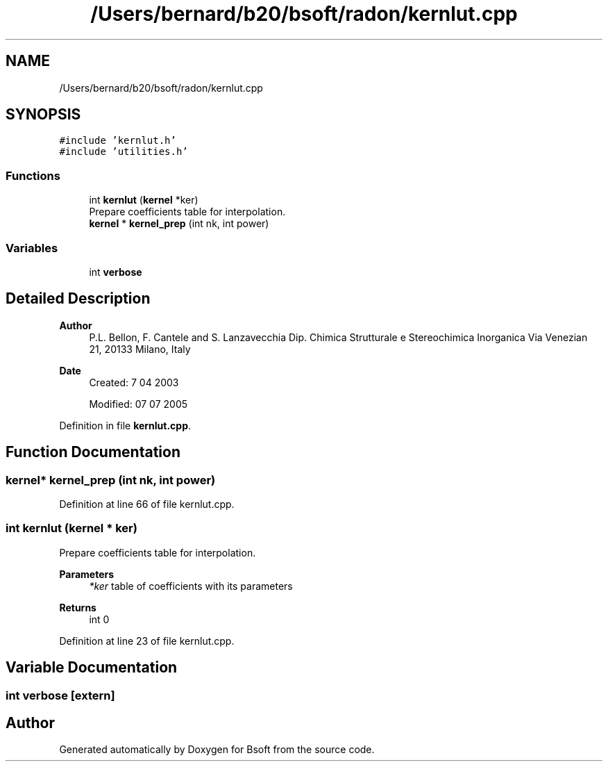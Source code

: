 .TH "/Users/bernard/b20/bsoft/radon/kernlut.cpp" 3 "Wed Sep 1 2021" "Version 2.1.0" "Bsoft" \" -*- nroff -*-
.ad l
.nh
.SH NAME
/Users/bernard/b20/bsoft/radon/kernlut.cpp
.SH SYNOPSIS
.br
.PP
\fC#include 'kernlut\&.h'\fP
.br
\fC#include 'utilities\&.h'\fP
.br

.SS "Functions"

.in +1c
.ti -1c
.RI "int \fBkernlut\fP (\fBkernel\fP *ker)"
.br
.RI "Prepare coefficients table for interpolation\&. "
.ti -1c
.RI "\fBkernel\fP * \fBkernel_prep\fP (int nk, int power)"
.br
.in -1c
.SS "Variables"

.in +1c
.ti -1c
.RI "int \fBverbose\fP"
.br
.in -1c
.SH "Detailed Description"
.PP 

.PP
\fBAuthor\fP
.RS 4
P\&.L\&. Bellon, F\&. Cantele and S\&. Lanzavecchia Dip\&. Chimica Strutturale e Stereochimica Inorganica Via Venezian 21, 20133 Milano, Italy 
.RE
.PP
\fBDate\fP
.RS 4
Created: 7 04 2003 
.PP
Modified: 07 07 2005 
.RE
.PP

.PP
Definition in file \fBkernlut\&.cpp\fP\&.
.SH "Function Documentation"
.PP 
.SS "\fBkernel\fP* kernel_prep (int nk, int power)"

.PP
Definition at line 66 of file kernlut\&.cpp\&.
.SS "int kernlut (\fBkernel\fP * ker)"

.PP
Prepare coefficients table for interpolation\&. 
.PP
\fBParameters\fP
.RS 4
\fI*ker\fP table of coefficients with its parameters 
.RE
.PP
\fBReturns\fP
.RS 4
int 0 
.RE
.PP

.PP
Definition at line 23 of file kernlut\&.cpp\&.
.SH "Variable Documentation"
.PP 
.SS "int verbose\fC [extern]\fP"

.SH "Author"
.PP 
Generated automatically by Doxygen for Bsoft from the source code\&.
